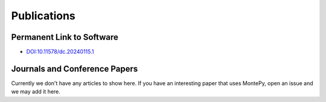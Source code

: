 Publications 
============

Permanent Link to Software
--------------------------

* `DOI:10.11578/dc.20240115.1 <https://doi.org/10.11578/dc.20240115.1>`_


Journals and Conference Papers
------------------------------

Currently we don't have any articles to show here.
If you have an interesting paper that uses MontePy,
open an issue and we may add it here.
